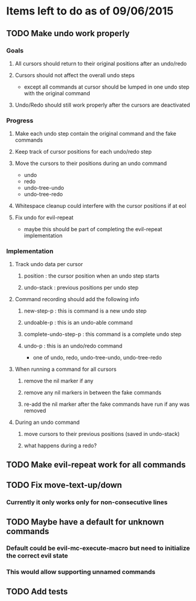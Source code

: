 * Items left to do as of 09/06/2015
** TODO Make undo work properly
*** Goals
**** All cursors should return to their original positions after an undo/redo
**** Cursors should not affect the overall undo steps
- except all commands at cursor should be lumped in one
  undo step with the original command
**** Undo/Redo should still work properly after the cursors are deactivated
*** Progress
**** Make each undo step contain the original command and the fake commands
**** Keep track of cursor positions for each undo/redo step
**** Move the cursors to their positions during an undo command
- undo
- redo
- undo-tree-undo
- undo-tree-redo
**** Whitespace cleanup could interfere with the cursor positions if at eol
**** Fix undo for evil-repeat 
- maybe this should be part of completing the evil-repeat implementation
*** Implementation
**** Track undo data per cursor
***** position : the cursor position when an undo step starts
***** undo-stack : previous positions per undo step
**** Command recording should add the following info
***** new-step-p : this is command is a new undo step
***** undoable-p : this is an undo-able command
***** complete-undo-step-p : this command is a complete undo step
***** undo-p : this is an undo/redo command
- one of undo, redo, undo-tree-undo, undo-tree-redo
**** When running a command for all cursors
***** remove the nil marker if any
***** remove any nil markers in between the fake commands
***** re-add the nil marker after the fake commands have run if any was removed
**** During an undo command
***** move cursors to their previous positions (saved in undo-stack)
***** what happens during a redo?
** TODO Make evil-repeat work for all commands
** TODO Fix move-text-up/down
*** Currently it only works only for non-consecutive lines
** TODO Maybe have a default for unknown commands
*** Default could be evil-mc-execute-macro but need to initialize the correct evil state
*** This would allow supporting unnamed commands
** TODO Add tests
